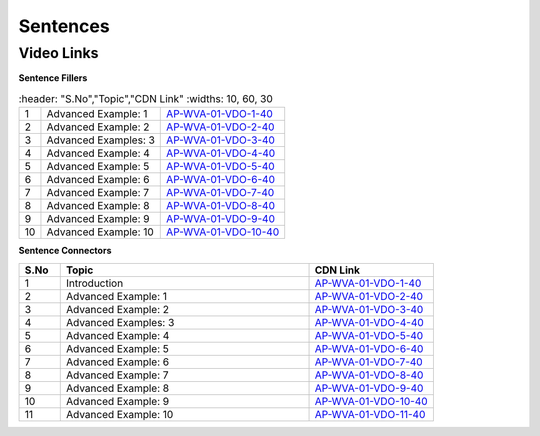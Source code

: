 =========
Sentences
=========


---------------
 Video Links
---------------


**Sentence Fillers**


.. csv-table:: 
   :header: "S.No","Topic","CDN Link"
   :widths: 10, 60, 30
   
   "1","Advanced Example: 1","`AP-WVA-01-VDO-1-40 <https://cdn.talentsprint.com/talentsprint/aptitude/english_revision/sentence_fillers/q1.mp4>`_"
   "2","Advanced Example: 2","`AP-WVA-01-VDO-2-40 <https://cdn.talentsprint.com/talentsprint/aptitude/english_revision/sentence_fillers/q2.mp4>`_"
   "3","Advanced Examples: 3","`AP-WVA-01-VDO-3-40 <https://cdn.talentsprint.com/talentsprint/aptitude/english_revision/sentence_fillers/q3.mp4>`_"
   "4","Advanced Example: 4","`AP-WVA-01-VDO-4-40 <https://cdn.talentsprint.com/talentsprint/aptitude/english_revision/sentence_fillers/q4.mp4>`_"
   "5","Advanced Example: 5","`AP-WVA-01-VDO-5-40 <https://cdn.talentsprint.com/talentsprint/aptitude/english_revision/sentence_fillers/q5.mp4>`_"
   "6","Advanced Example: 6","`AP-WVA-01-VDO-6-40 <https://cdn.talentsprint.com/talentsprint/aptitude/english_revision/sentence_fillers/q6.mp4>`_"
   "7","Advanced Example: 7","`AP-WVA-01-VDO-7-40 <https://cdn.talentsprint.com/talentsprint/aptitude/english_revision/sentence_fillers/q7.mp4>`_"
   "8","Advanced Example: 8","`AP-WVA-01-VDO-8-40 <https://cdn.talentsprint.com/talentsprint/aptitude/english_revision/sentence_fillers/q8.mp4>`_"
   "9","Advanced Example: 9","`AP-WVA-01-VDO-9-40 <https://cdn.talentsprint.com/talentsprint/aptitude/english_revision/sentence_fillers/q9.mp4>`_"
  "10","Advanced Example: 10","`AP-WVA-01-VDO-10-40 <https://cdn.talentsprint.com/talentsprint/aptitude/english_revision/sentence_fillers/q10.mp4>`_"
  

**Sentence Connectors**


.. csv-table:: 
   :header: "S.No","Topic","CDN Link"
   :widths: 10, 60, 30
   
   "1","Introduction","`AP-WVA-01-VDO-1-40 <https://cdn.talentsprint.com/talentsprint/aptitude/english_revision/sentence_connectors/int.mp4>`_"
   "2","Advanced Example: 1","`AP-WVA-01-VDO-2-40 <https://cdn.talentsprint.com/talentsprint/aptitude/english_revision/sentence_connectors/q1.mp4>`_"
   "3","Advanced Example: 2","`AP-WVA-01-VDO-3-40 <https://cdn.talentsprint.com/talentsprint/aptitude/english_revision/sentence_connectors/q2.mp4>`_"
   "4","Advanced Examples: 3","`AP-WVA-01-VDO-4-40 <https://cdn.talentsprint.com/talentsprint/aptitude/english_revision/sentence_connectors/q3.mp4>`_"
   "5","Advanced Example: 4","`AP-WVA-01-VDO-5-40 <https://cdn.talentsprint.com/talentsprint/aptitude/english_revision/sentence_connectors/q4.mp4>`_"
   "6","Advanced Example: 5","`AP-WVA-01-VDO-6-40 <https://cdn.talentsprint.com/talentsprint/aptitude/english_revision/sentence_connectors/q5.mp4>`_"
   "7","Advanced Example: 6","`AP-WVA-01-VDO-7-40 <https://cdn.talentsprint.com/talentsprint/aptitude/english_revision/sentence_connectors/q6.mp4>`_"
   "8","Advanced Example: 7","`AP-WVA-01-VDO-8-40 <https://cdn.talentsprint.com/talentsprint/aptitude/english_revision/sentence_connectors/q7.mp4>`_"
   "9","Advanced Example: 8","`AP-WVA-01-VDO-9-40 <https://cdn.talentsprint.com/talentsprint/aptitude/english_revision/sentence_connectors/q8.mp4>`_"
   "10","Advanced Example: 9","`AP-WVA-01-VDO-10-40 <https://cdn.talentsprint.com/talentsprint/aptitude/english_revision/sentence_connectors/q9.mp4>`_"
   "11","Advanced Example: 10","`AP-WVA-01-VDO-11-40 <https://cdn.talentsprint.com/talentsprint/aptitude/english_revision/sentence_connectors/q10.mp4>`_"
  
   
   

   
   
   
   
   